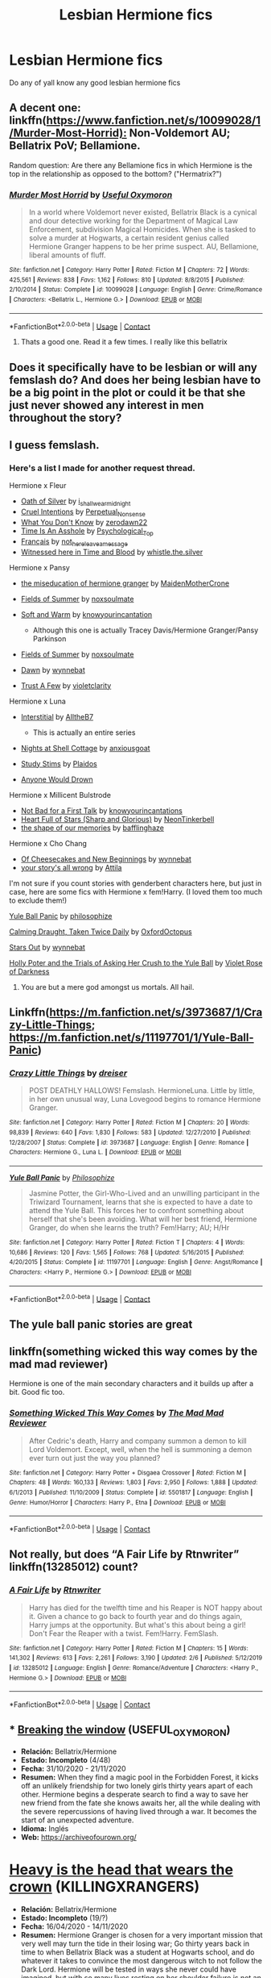 #+TITLE: Lesbian Hermione fics

* Lesbian Hermione fics
:PROPERTIES:
:Author: GaDawg0286
:Score: 6
:DateUnix: 1606495877.0
:DateShort: 2020-Nov-27
:FlairText: Request
:END:
Do any of yall know any good lesbian hermione fics


** A decent one: linkffn([[https://www.fanfiction.net/s/10099028/1/Murder-Most-Horrid):]] Non-Voldemort AU; Bellatrix PoV; Bellamione.

Random question: Are there any Bellamione fics in which Hermione is the top in the relationship as opposed to the bottom? ("Hermatrix?")
:PROPERTIES:
:Author: turbinicarpus
:Score: 2
:DateUnix: 1606515777.0
:DateShort: 2020-Nov-28
:END:

*** [[https://www.fanfiction.net/s/10099028/1/][*/Murder Most Horrid/*]] by [[https://www.fanfiction.net/u/1285752/Useful-Oxymoron][/Useful Oxymoron/]]

#+begin_quote
  In a world where Voldemort never existed, Bellatrix Black is a cynical and dour detective working for the Department of Magical Law Enforcement, subdivision Magical Homicides. When she is tasked to solve a murder at Hogwarts, a certain resident genius called Hermione Granger happens to be her prime suspect. AU, Bellamione, liberal amounts of fluff.
#+end_quote

^{/Site/:} ^{fanfiction.net} ^{*|*} ^{/Category/:} ^{Harry} ^{Potter} ^{*|*} ^{/Rated/:} ^{Fiction} ^{M} ^{*|*} ^{/Chapters/:} ^{72} ^{*|*} ^{/Words/:} ^{425,561} ^{*|*} ^{/Reviews/:} ^{838} ^{*|*} ^{/Favs/:} ^{1,162} ^{*|*} ^{/Follows/:} ^{810} ^{*|*} ^{/Updated/:} ^{8/8/2015} ^{*|*} ^{/Published/:} ^{2/10/2014} ^{*|*} ^{/Status/:} ^{Complete} ^{*|*} ^{/id/:} ^{10099028} ^{*|*} ^{/Language/:} ^{English} ^{*|*} ^{/Genre/:} ^{Crime/Romance} ^{*|*} ^{/Characters/:} ^{<Bellatrix} ^{L.,} ^{Hermione} ^{G.>} ^{*|*} ^{/Download/:} ^{[[http://www.ff2ebook.com/old/ffn-bot/index.php?id=10099028&source=ff&filetype=epub][EPUB]]} ^{or} ^{[[http://www.ff2ebook.com/old/ffn-bot/index.php?id=10099028&source=ff&filetype=mobi][MOBI]]}

--------------

*FanfictionBot*^{2.0.0-beta} | [[https://github.com/FanfictionBot/reddit-ffn-bot/wiki/Usage][Usage]] | [[https://www.reddit.com/message/compose?to=tusing][Contact]]
:PROPERTIES:
:Author: FanfictionBot
:Score: 1
:DateUnix: 1606515798.0
:DateShort: 2020-Nov-28
:END:

**** Thats a good one. Read it a few times. I really like this bellatrix
:PROPERTIES:
:Author: GaDawg0286
:Score: 1
:DateUnix: 1606516779.0
:DateShort: 2020-Nov-28
:END:


** Does it specifically have to be lesbian or will any femslash do? And does her being lesbian have to be a big point in the plot or could it be that she just never showed any interest in men throughout the story?
:PROPERTIES:
:Author: BlueThePineapple
:Score: 1
:DateUnix: 1606527420.0
:DateShort: 2020-Nov-28
:END:


** I guess femslash.
:PROPERTIES:
:Author: GaDawg0286
:Score: 1
:DateUnix: 1606529606.0
:DateShort: 2020-Nov-28
:END:

*** Here's a list I made for another request thread.

Hermione x Fleur

- [[https://archiveofourown.org/works/27254014][Oath of Silver]] by [[https://archiveofourown.org/users/i_shall_wear_midnight/pseuds/i_shall_wear_midnight][i_shall_wear_midnight]]
- [[https://archiveofourown.org/works/23329651][Cruel Intentions]] by [[https://archiveofourown.org/users/Perpetual_Nonsense/pseuds/Perpetual_Nonsense][Perpetual_Nonsense]]
- [[https://archiveofourown.org/works/26207521][What You Don't Know]] by [[https://archiveofourown.org/users/zerodawn22/pseuds/zerodawn22][zerodawn22]]
- [[https://archiveofourown.org/works/25534282][Time Is An Asshole]] by [[https://archiveofourown.org/users/Psychological_Top/pseuds/Psychological_Top][Psychological_Top]]
- [[https://archiveofourown.org/works/17699189][Français]] by [[https://archiveofourown.org/users/not_here_leave_a_message/pseuds/not_here_leave_a_message][not_here_leave_a_message]]
- [[https://www.fanfiction.net/s/7559031/1/Witnessed-here-in-Time-and-Blood][Witnessed here in Time and Blood]] by [[https://www.fanfiction.net/u/3422304/whistle-the-silver][whistle.the.silver]]

Hermione x Pansy

- [[https://archiveofourown.org/works/23465653][the miseducation of hermione granger]] by [[https://archiveofourown.org/users/MaidenMotherCrone/pseuds/MaidenMotherCrone][MaidenMotherCrone]]

- [[https://archiveofourown.org/works/26204404][Fields of Summer]] by [[https://archiveofourown.org/users/noxsoulmate/pseuds/noxsoulmate][noxsoulmate]]

- [[https://archiveofourown.org/works/20498180][Soft and Warm]] by [[https://archiveofourown.org/users/knowyourincantations/pseuds/knowyourincantations][knowyourincantation]]

  - Although this one is actually Tracey Davis/Hermione Granger/Pansy Parkinson

- [[https://archiveofourown.org/works/26204404][Fields of Summer]] by [[https://archiveofourown.org/users/noxsoulmate/pseuds/noxsoulmate][noxsoulmate]]

- [[https://archiveofourown.org/works/18173600][Dawn]] by [[https://archiveofourown.org/users/wynnebat/pseuds/wynnebat][wynnebat]]

- [[https://archiveofourown.org/works/17243501][Trust A Few]] by [[https://archiveofourown.org/users/violetclarity/pseuds/violetclarity][violetclarity]]

Hermione x Luna

- [[https://archiveofourown.org/series/1913692][Interstitial]] by [[https://archiveofourown.org/users/AlltheB7/pseuds/AlltheB7][AlltheB7]]

  - This is actually an entire series

- [[https://archiveofourown.org/works/24723721][Nights at Shell Cottage]] by [[https://archiveofourown.org/users/anxiousgoat/pseuds/anxiousgoat][anxiousgoat]]

- [[https://archiveofourown.org/works/22191877][Study Stims]] by [[https://archiveofourown.org/users/Plaidos/pseuds/Plaidos][Plaidos]]

- [[https://archiveofourown.org/works/17437217][Anyone Would Drown]]

Hermione x Millicent Bulstrode

- [[https://archiveofourown.org/works/20630975][Not Bad for a First Talk]] by [[https://archiveofourown.org/users/knowyourincantations/pseuds/knowyourincantations][knowyourincantations]]
- [[https://archiveofourown.org/works/18701941][Heart Full of Stars (Sharp and Glorious)]] by [[https://archiveofourown.org/users/NeonTinkerbell/pseuds/NeonTinkerbell][NeonTinkerbell]]
- [[https://archiveofourown.org/works/19265131][the shape of our memories]] by [[https://archiveofourown.org/users/bafflinghaze/pseuds/bafflinghaze][bafflinghaze]]

Hermione x Cho Chang

- [[https://archiveofourown.org/works/20197984][Of Cheesecakes and New Beginnings]] by [[https://archiveofourown.org/users/wynnebat/pseuds/wynnebat][wynnebat]]
- [[https://archiveofourown.org/works/1243798][your story's all wrong]] by [[https://archiveofourown.org/users/Attila/pseuds/Attila][Attila]]

I'm not sure if you count stories with genderbent characters here, but just in case, here are some fics with Hermione x fem!Harry. (I loved them too much to exclude them!)

[[https://archiveofourown.org/works/8660698][Yule Ball Panic]] by [[https://archiveofourown.org/users/philosophize/pseuds/philosophize][philosophize]]

[[https://archiveofourown.org/works/19990375][Calming Draught, Taken Twice Daily]] by [[https://archiveofourown.org/users/OxfordOctopus/pseuds/OxfordOctopus][OxfordOctopus]]

[[https://archiveofourown.org/works/19181719][Stars Out]] by [[https://archiveofourown.org/users/wynnebat/pseuds/wynnebat][wynnebat]]

[[https://www.fanfiction.net/s/13002564/1/Holly-Poter-and-the-Trials-of-Asking-Her-Crush-to-the-Yule-Ball][Holly Poter and the Trials of Asking Her Crush to the Yule Ball]] by [[https://www.fanfiction.net/u/6938788/Violet-Rose-of-Darkness][Violet Rose of Darkness]]
:PROPERTIES:
:Author: BlueThePineapple
:Score: 4
:DateUnix: 1606634854.0
:DateShort: 2020-Nov-29
:END:

**** You are but a mere god amongst us mortals. All hail.
:PROPERTIES:
:Author: eventually_i_will
:Score: 3
:DateUnix: 1606880278.0
:DateShort: 2020-Dec-02
:END:


** Linkffn([[https://m.fanfiction.net/s/3973687/1/Crazy-Little-Things]]; [[https://m.fanfiction.net/s/11197701/1/Yule-Ball-Panic]])
:PROPERTIES:
:Author: chlorinecrownt
:Score: 1
:DateUnix: 1606531009.0
:DateShort: 2020-Nov-28
:END:

*** [[https://www.fanfiction.net/s/3973687/1/][*/Crazy Little Things/*]] by [[https://www.fanfiction.net/u/128165/dreiser][/dreiser/]]

#+begin_quote
  POST DEATHLY HALLOWS! Femslash. HermioneLuna. Little by little, in her own unusual way, Luna Lovegood begins to romance Hermione Granger.
#+end_quote

^{/Site/:} ^{fanfiction.net} ^{*|*} ^{/Category/:} ^{Harry} ^{Potter} ^{*|*} ^{/Rated/:} ^{Fiction} ^{M} ^{*|*} ^{/Chapters/:} ^{20} ^{*|*} ^{/Words/:} ^{98,839} ^{*|*} ^{/Reviews/:} ^{640} ^{*|*} ^{/Favs/:} ^{1,830} ^{*|*} ^{/Follows/:} ^{583} ^{*|*} ^{/Updated/:} ^{12/27/2010} ^{*|*} ^{/Published/:} ^{12/28/2007} ^{*|*} ^{/Status/:} ^{Complete} ^{*|*} ^{/id/:} ^{3973687} ^{*|*} ^{/Language/:} ^{English} ^{*|*} ^{/Genre/:} ^{Romance} ^{*|*} ^{/Characters/:} ^{Hermione} ^{G.,} ^{Luna} ^{L.} ^{*|*} ^{/Download/:} ^{[[http://www.ff2ebook.com/old/ffn-bot/index.php?id=3973687&source=ff&filetype=epub][EPUB]]} ^{or} ^{[[http://www.ff2ebook.com/old/ffn-bot/index.php?id=3973687&source=ff&filetype=mobi][MOBI]]}

--------------

[[https://www.fanfiction.net/s/11197701/1/][*/Yule Ball Panic/*]] by [[https://www.fanfiction.net/u/4752228/Philosophize][/Philosophize/]]

#+begin_quote
  Jasmine Potter, the Girl-Who-Lived and an unwilling participant in the Triwizard Tournament, learns that she is expected to have a date to attend the Yule Ball. This forces her to confront something about herself that she's been avoiding. What will her best friend, Hermione Granger, do when she learns the truth? Fem!Harry; AU; H/Hr
#+end_quote

^{/Site/:} ^{fanfiction.net} ^{*|*} ^{/Category/:} ^{Harry} ^{Potter} ^{*|*} ^{/Rated/:} ^{Fiction} ^{T} ^{*|*} ^{/Chapters/:} ^{4} ^{*|*} ^{/Words/:} ^{10,686} ^{*|*} ^{/Reviews/:} ^{120} ^{*|*} ^{/Favs/:} ^{1,565} ^{*|*} ^{/Follows/:} ^{768} ^{*|*} ^{/Updated/:} ^{5/16/2015} ^{*|*} ^{/Published/:} ^{4/20/2015} ^{*|*} ^{/Status/:} ^{Complete} ^{*|*} ^{/id/:} ^{11197701} ^{*|*} ^{/Language/:} ^{English} ^{*|*} ^{/Genre/:} ^{Angst/Romance} ^{*|*} ^{/Characters/:} ^{<Harry} ^{P.,} ^{Hermione} ^{G.>} ^{*|*} ^{/Download/:} ^{[[http://www.ff2ebook.com/old/ffn-bot/index.php?id=11197701&source=ff&filetype=epub][EPUB]]} ^{or} ^{[[http://www.ff2ebook.com/old/ffn-bot/index.php?id=11197701&source=ff&filetype=mobi][MOBI]]}

--------------

*FanfictionBot*^{2.0.0-beta} | [[https://github.com/FanfictionBot/reddit-ffn-bot/wiki/Usage][Usage]] | [[https://www.reddit.com/message/compose?to=tusing][Contact]]
:PROPERTIES:
:Author: FanfictionBot
:Score: 3
:DateUnix: 1606531037.0
:DateShort: 2020-Nov-28
:END:


** The yule ball panic stories are great
:PROPERTIES:
:Author: GaDawg0286
:Score: 1
:DateUnix: 1606531248.0
:DateShort: 2020-Nov-28
:END:


** linkffn(something wicked this way comes by the mad mad reviewer)

Hermione is one of the main secondary characters and it builds up after a bit. Good fic too.
:PROPERTIES:
:Author: KingSouma
:Score: 1
:DateUnix: 1606586904.0
:DateShort: 2020-Nov-28
:END:

*** [[https://www.fanfiction.net/s/5501817/1/][*/Something Wicked This Way Comes/*]] by [[https://www.fanfiction.net/u/699762/The-Mad-Mad-Reviewer][/The Mad Mad Reviewer/]]

#+begin_quote
  After Cedric's death, Harry and company summon a demon to kill Lord Voldemort. Except, well, when the hell is summoning a demon ever turn out just the way you planned?
#+end_quote

^{/Site/:} ^{fanfiction.net} ^{*|*} ^{/Category/:} ^{Harry} ^{Potter} ^{+} ^{Disgaea} ^{Crossover} ^{*|*} ^{/Rated/:} ^{Fiction} ^{M} ^{*|*} ^{/Chapters/:} ^{48} ^{*|*} ^{/Words/:} ^{160,133} ^{*|*} ^{/Reviews/:} ^{1,803} ^{*|*} ^{/Favs/:} ^{2,950} ^{*|*} ^{/Follows/:} ^{1,888} ^{*|*} ^{/Updated/:} ^{6/1/2013} ^{*|*} ^{/Published/:} ^{11/10/2009} ^{*|*} ^{/Status/:} ^{Complete} ^{*|*} ^{/id/:} ^{5501817} ^{*|*} ^{/Language/:} ^{English} ^{*|*} ^{/Genre/:} ^{Humor/Horror} ^{*|*} ^{/Characters/:} ^{Harry} ^{P.,} ^{Etna} ^{*|*} ^{/Download/:} ^{[[http://www.ff2ebook.com/old/ffn-bot/index.php?id=5501817&source=ff&filetype=epub][EPUB]]} ^{or} ^{[[http://www.ff2ebook.com/old/ffn-bot/index.php?id=5501817&source=ff&filetype=mobi][MOBI]]}

--------------

*FanfictionBot*^{2.0.0-beta} | [[https://github.com/FanfictionBot/reddit-ffn-bot/wiki/Usage][Usage]] | [[https://www.reddit.com/message/compose?to=tusing][Contact]]
:PROPERTIES:
:Author: FanfictionBot
:Score: 2
:DateUnix: 1606586924.0
:DateShort: 2020-Nov-28
:END:


** Not really, but does “A Fair Life by Rtnwriter” linkffn(13285012) count?
:PROPERTIES:
:Author: ceplma
:Score: 1
:DateUnix: 1606502354.0
:DateShort: 2020-Nov-27
:END:

*** [[https://www.fanfiction.net/s/13285012/1/][*/A Fair Life/*]] by [[https://www.fanfiction.net/u/9236464/Rtnwriter][/Rtnwriter/]]

#+begin_quote
  Harry has died for the twelfth time and his Reaper is NOT happy about it. Given a chance to go back to fourth year and do things again, Harry jumps at the opportunity. But what's this about being a girl! Don't Fear the Reaper with a twist. Fem!Harry. FemSlash.
#+end_quote

^{/Site/:} ^{fanfiction.net} ^{*|*} ^{/Category/:} ^{Harry} ^{Potter} ^{*|*} ^{/Rated/:} ^{Fiction} ^{M} ^{*|*} ^{/Chapters/:} ^{15} ^{*|*} ^{/Words/:} ^{141,302} ^{*|*} ^{/Reviews/:} ^{613} ^{*|*} ^{/Favs/:} ^{2,261} ^{*|*} ^{/Follows/:} ^{3,190} ^{*|*} ^{/Updated/:} ^{2/6} ^{*|*} ^{/Published/:} ^{5/12/2019} ^{*|*} ^{/id/:} ^{13285012} ^{*|*} ^{/Language/:} ^{English} ^{*|*} ^{/Genre/:} ^{Romance/Adventure} ^{*|*} ^{/Characters/:} ^{<Harry} ^{P.,} ^{Hermione} ^{G.>} ^{*|*} ^{/Download/:} ^{[[http://www.ff2ebook.com/old/ffn-bot/index.php?id=13285012&source=ff&filetype=epub][EPUB]]} ^{or} ^{[[http://www.ff2ebook.com/old/ffn-bot/index.php?id=13285012&source=ff&filetype=mobi][MOBI]]}

--------------

*FanfictionBot*^{2.0.0-beta} | [[https://github.com/FanfictionBot/reddit-ffn-bot/wiki/Usage][Usage]] | [[https://www.reddit.com/message/compose?to=tusing][Contact]]
:PROPERTIES:
:Author: FanfictionBot
:Score: 0
:DateUnix: 1606502370.0
:DateShort: 2020-Nov-27
:END:


** * [[https://archiveofourown.org/works/27299614][Breaking the window]] (USEFUL_OXYMORON)
  :PROPERTIES:
  :CUSTOM_ID: breaking-the-window-useful_oxymoron
  :END:

- *Relación:* Bellatrix/Hermione
- *Estado: Incompleto* (4/48)
- *Fecha:* 31/10/2020 - 21/11/2020
- *Resumen:* When they find a magic pool in the Forbidden Forest, it kicks off an unlikely friendship for two lonely girls thirty years apart of each other. Hermione begins a desperate search to find a way to save her new friend from the fate she knows awaits her, all the while dealing with the severe repercussions of having lived through a war. It becomes the start of an unexpected adventure.
- *Idioma:* Inglés
- *Web:* [[https://archiveofourown.org/]]

* [[https://archiveofourown.org/works/23677975][Heavy is the head that wears the crown]] (KILLINGXRANGERS)
  :PROPERTIES:
  :CUSTOM_ID: heavy-is-the-head-that-wears-the-crown-killingxrangers
  :END:

- *Relación:* Bellatrix/Hermione
- *Estado: Incompleto* (19/?)
- *Fecha:* 16/04/2020 - 14/11/2020
- *Resumen:* Hermione Granger is chosen for a very important mission that very well may turn the tide in their losing war; Go thirty years back in time to when Bellatrix Black was a student at Hogwarts school, and do whatever it takes to convince the most dangerous witch to not follow the Dark Lord. Hermione will be tested in ways she never could have imagined, but with so many lives resting on her shoulder failure is not an option. She must do whatever it takes to not only prevent Bellatrix from following Voldemort, but also to take the Order's side.
- *Idioma:* Inglés
- *Web:* [[https://archiveofourown.org/]]
:PROPERTIES:
:Author: fmlfml27
:Score: 0
:DateUnix: 1606509158.0
:DateShort: 2020-Nov-28
:END:

*** Tried /Breaking the Window/. I think it revels in post-Voldemort Hermione's traumas and weakness a bit much, while going out of its way to exult Bellatrix as a prodigy who in her time at Hogwarts outdone Hermione in every way. Stopped reading when Hermione couldn't deal with Cormac McLaggen (and what was he doing at Hogwarts in 1998?) on her own and needed to be rescued by Ron, who just happened to conveniently be there.
:PROPERTIES:
:Author: turbinicarpus
:Score: 1
:DateUnix: 1606555772.0
:DateShort: 2020-Nov-28
:END:
